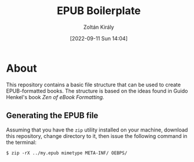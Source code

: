 #+title: EPUB Boilerplate
#+author: Zoltán Király
#+date: [2022-09-11 Sun 14:04]

* About

This repository contains a basic file structure that can be used to create EPUB-formatted books. The structure is based on the ideas found in Guido Henkel's book /Zen of eBook Formatting./

[[./static/epub.jpg]]

** Generating the EPUB file

Assuming that you have the ~zip~ utility installed on your machine, download this repository, change directory to it, then issue the following command in the terminal:

#+begin_src shell
  $ zip -rX ../my.epub mimetype META-INF/ OEBPS/
#+end_src

